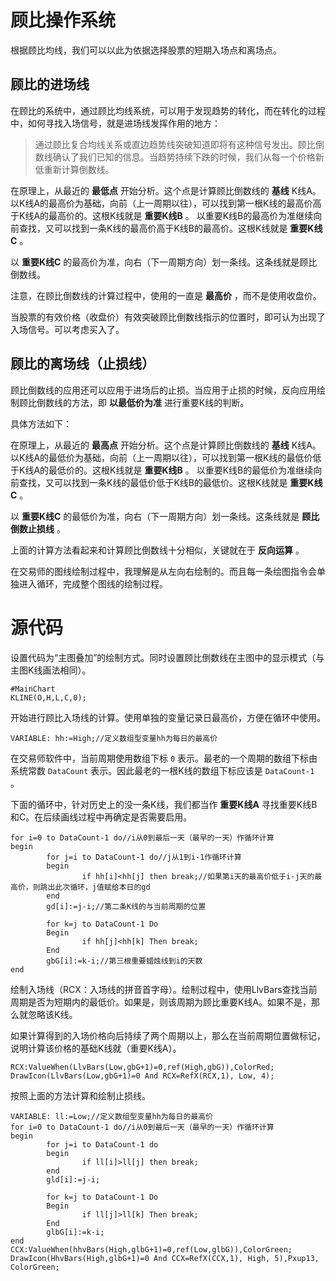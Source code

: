 * 顾比操作系统

  根据顾比均线，我们可以以此为依据选择股票的短期入场点和离场点。

** 顾比的进场线

   在顾比的系统中，通过顾比均线系统，可以用于发现趋势的转化，而在转化的过程中，如何寻找入场信号，就是进场线发挥作用的地方：

   #+BEGIN_QUOTE
   通过顾比复合均线关系或直边趋势线突破知道即将有这种信号发出。顾比倒数线确认了我们已知的信息。当趋势持续下跌的时候，我们从每一个价格新低重新计算倒数线。
   #+END_QUOTE

   在原理上，从最近的 *最低点* 开始分析。这个点是计算顾比倒数线的 *基线* K线A。以K线A的最高价为基础，向前（上一周期以往），可以找到第一根K线的最高价高于K线A的最高价的。这根K线就是 *重要K线B* 。 以重要K线B的最高价为准继续向前查找，又可以找到一条K线的最高价高于K线B的最高价。这根K线就是 *重要K线C* 。

   以 *重要K线C* 的最高价为准，向右（下一周期方向）划一条线。这条线就是顾比倒数线。

   注意，在顾比倒数线的计算过程中，使用的一直是 *最高价* ，而不是使用收盘价。

   当股票的有效价格（收盘价）有效突破顾比倒数线指示的位置时，即可认为出现了入场信号。可以考虑买入了。

** 顾比的离场线（止损线）

   顾比倒数线的应用还可以应用于进场后的止损。当应用于止损的时候，反向应用绘制顾比倒数线的方法，即 *以最低价为准* 进行重要K线的判断。

   具体方法如下：

   在原理上，从最近的 *最高点* 开始分析。这个点是计算顾比倒数线的 *基线* K线A。以K线A的最低价为基础，向前（上一周期以往），可以找到第一根K线的最低价低于K线A的最低价的。这根K线就是 *重要K线B* 。 以重要K线B的最低价为准继续向前查找，又可以找到一条K线的最低价低于K线B的最低价。这根K线就是 *重要K线C* 。

   以 *重要K线C* 的最低价为准，向右（下一周期方向）划一条线。这条线就是 *顾比倒数止损线* 。

   上面的计算方法看起来和计算顾比倒数线十分相似，关键就在于 *反向运算* 。


   在交易师的图线绘制过程中，我理解是从左向右绘制的。而且每一条绘图指令会单独进入循环，完成整个图线的绘制过程。

* 源代码

  设置代码为“主图叠加”的绘制方式。同时设置顾比倒数线在主图中的显示模式（与主图K线画法相同）。
  
  #+BEGIN_SRC text :tangle yes
    #MainChart
    KLINE(O,H,L,C,0);
  #+END_SRC
  
  开始进行顾比入场线的计算。使用单独的变量记录日最高价，方便在循环中使用。

  #+BEGIN_SRC text :tangle yes
    VARIABLE: hh:=High;//定义数组型变量hh为每日的最高价
  #+END_SRC

  在交易师软件中，当前周期使用数组下标 ~0~ 表示。最老的一个周期的数组下标由系统常数 ~DataCount~ 表示。因此最老的一根K线的数组下标应该是 ~DataCount-1~ 。

  下面的循环中，针对历史上的没一条K线，我们都当作 *重要K线A* 寻找重要K线B和C。在后续画线过程中再确定是否需要启用。

  #+BEGIN_SRC text :tangle yes
    for i=0 to DataCount-1 do//i从0到最后一天（最早的一天）作循环计算
    begin
            for j=i to DataCount-1 do//j从1到i-1作循环计算
            begin
                    if hh[i]<hh[j] then break;//如果第i天的最高价低于i-j天的最高价，则跳出此次循环，j值赋给本日的gd
            end
            gd[i]:=j-i;//第二条K线的与当前周期的位置
            
            for k=j to DataCount-1 Do
            Begin
                    if hh[j]<hh[k] Then break;
            End
            gbG[i]:=k-i;//第三根重要蜡烛线到i的天数
    end
  #+END_SRC

  绘制入场线（RCX：入场线的拼音首字母）。绘制过程中，使用LlvBars查找当前周期是否为短期内的最低价。如果是，则该周期为顾比重要K线A。如果不是，那么就忽略该K线。

  如果计算得到的入场价格向后持续了两个周期以上，那么在当前周期位置做标记，说明计算该价格的基础K线就（重要K线A）。

  #+BEGIN_SRC text :tangle yes
    RCX:ValueWhen(LlvBars(Low,gbG+1)=0,ref(High,gbG)),ColorRed;
    DrawIcon(LlvBars(Low,gbG+1)=0 And RCX=RefX(RCX,1), Low, 4); 
  #+END_SRC

  按照上面的方法计算和绘制止损线。

  #+BEGIN_SRC text :tangle yes
    VARIABLE: ll:=Low;//定义数组型变量hh为每日的最高价
    for i=0 to DataCount-1 do//i从0到最后一天（最早的一天）作循环计算
    begin
            for j=i to DataCount-1 do
            begin
                    if ll[i]>ll[j] then break;
            end
            gld[i]:=j-i;
            
            for k=j to DataCount-1 Do
            Begin
                    if ll[j]>ll[k] Then break;
            End
            glbG[i]:=k-i;
    end
    CCX:ValueWhen(hhvBars(High,glbG+1)=0,ref(Low,glbG)),ColorGreen;
    DrawIcon(HhvBars(High,glbG+1)=0 And CCX=RefX(CCX,1), High, 5),Pxup13, ColorGreen; 
  #+END_SRC
